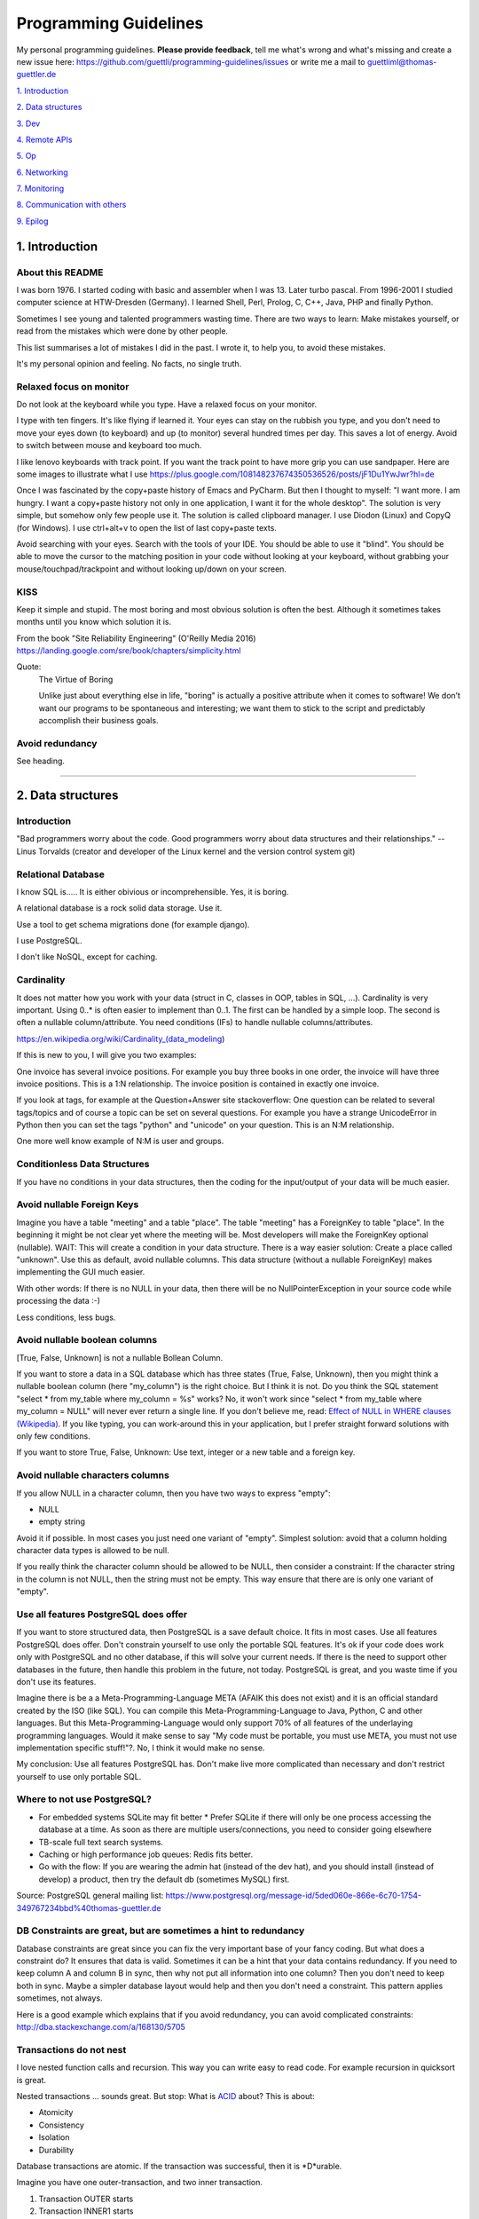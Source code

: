 Programming Guidelines
======================

My personal programming guidelines. **Please provide feedback**, tell me what's wrong and what's missing and create a new issue here: https://github.com/guettli/programming-guidelines/issues or write me a mail to guettliml@thomas-guettler.de

`1. Introduction <#1-introduction>`_

`2. Data structures <#2-data-structures>`_

`3. Dev <#3-dev>`_

`4. Remote APIs <#4-remote-apis>`_

`5. Op <#5-op>`_

`6. Networking <#6-networking>`_

`7. Monitoring <#7-monitoring>`_

`8. Communication with others <#8-communication-with-others>`_

`9. Epilog <#9-epilog>`_


1. Introduction
---------------

About this README
.................

I was born 1976. I started coding with basic and assembler when I was 13. Later turbo pascal. From 1996-2001 I studied computer science at HTW-Dresden (Germany). I learned Shell, Perl, Prolog, C, C++, Java, PHP and finally Python.


Sometimes I see young and talented programmers wasting time. There are two ways to learn: Make mistakes yourself, or read from the mistakes which were done by other people. 

This list summarises a lot of mistakes I did in the past. I wrote it, to help you, to avoid these mistakes.

It's my personal opinion and feeling. No facts, no single truth.

Relaxed focus on monitor
........................

Do not look at the keyboard while you type. Have a relaxed focus on your monitor.

I type with ten fingers. It's like flying if learned it. Your eyes can stay on the rubbish you type, and you don't need to move your eyes down (to keyboard) and up (to monitor) several hundred times per day. This saves a lot of energy. Avoid to switch between mouse and keyboard too much. 

I like lenovo keyboards with track point. If you want the track point to have more grip you can use sandpaper. Here are some images to illustrate what I use https://plus.google.com/108148237674350536526/posts/jF1Du1YwJwr?hl=de

Once I was fascinated by the copy+paste history of Emacs and PyCharm. But then I thought to myself: "I want more. 
I am hungry. I want a copy+paste history not only in one application, I want it for the whole desktop". The solution is
very simple, but somehow only few people use it. The solution is called clipboard manager. I use Diodon (Linux) and
CopyQ (for Windows). I use ctrl+alt+v to open the list of last copy+paste texts.

Avoid searching with your eyes. Search with the tools of your IDE. You should be able to use it "blind". You should be able to move the cursor to the matching position in your code without looking at your keyboard, without grabbing your mouse/touchpad/trackpoint and without looking up/down on your screen.



KISS
....

Keep it simple and stupid. The most boring and most obvious solution is often the best. Although it sometimes takes months until you know which solution it is.

From the book "Site Reliability Engineering" (O'Reilly Media 2016) https://landing.google.com/sre/book/chapters/simplicity.html

Quote:
 The Virtue of Boring 
 
 Unlike just about everything else in life, "boring" is actually a positive attribute when it comes to software! We don’t want our programs to be spontaneous and interesting; we want them to stick to the script and predictably accomplish their business goals.

Avoid redundancy
................

See heading.


####################################################################################################


2. Data structures
------------------

Introduction
............

"Bad programmers worry about the code. Good programmers worry about data structures and their relationships." -- Linus Torvalds (creator and developer of the Linux kernel and the version control system git)


Relational Database
...................

I know SQL is..... It is either obivious or incomprehensible. Yes, it is boring.

A relational database is a rock solid data storage. Use it.

Use a tool to get schema migrations done (for example django). 

I use PostgreSQL.

I don't like NoSQL, except for caching.


Cardinality
...........

It does not matter how you work with your data (struct in C, classes in OOP, tables in SQL, ...). Cardinality is very important. Using 0..* is often easier to implement than 0..1. The first can be handled by a simple loop. The second is often a nullable column/attribute. You need conditions (IFs) to handle nullable columns/attributes.

https://en.wikipedia.org/wiki/Cardinality_(data_modeling)

If this is new to you, I will give you two examples:

One invoice has several invoice positions. For example you buy three books in one order,
the invoice will have three invoice positions. This is a 1:N relationship. The invoice position is
contained in exactly one invoice.

If you look at tags, for example at the Question+Answer site stackoverflow: One question can be related to several
tags/topics and of course a topic can be set on several questions. For example you have a strange UnicodeError in Python
then you can set the tags "python" and "unicode" on your question. This is an N:M relationship.

One more well know example of N:M is user and groups.


Conditionless Data Structures
.............................

If you have no conditions in your data structures, then the coding for the input/output of your data will be much easier.

Avoid nullable Foreign Keys
...........................

Imagine you have a table "meeting" and a table "place". The table "meeting" has a ForeignKey to table "place". In the beginning it might be not clear yet where the meeting will be. Most developers will make the ForeignKey optional (nullable). WAIT: This will create a condition in your data structure. There is a way easier solution: Create a place called "unknown". Use this as default, avoid nullable columns. This data structure (without a nullable ForeignKey) makes implementing the GUI much easier.

With other words: If there is no NULL in your data, then there will be no NullPointerException in your source code while processing the data :-)

Less conditions, less bugs.

Avoid nullable boolean columns
..............................

[True, False, Unknown] is not a nullable Bollean Column.

If you want to store a data in a SQL database which has three states (True, False, Unknown), then you might think a nullable boolean column (here "my_column") is the right choice. But I think it is not. Do you think the SQL statement "select * from my_table where my_column = %s" works? No, it won't work since "select * from my_table where my_column = NULL" will never ever return a single line. If you don't believe me, read: `Effect of NULL in WHERE clauses (Wikipedia) <https://en.wikipedia.org/wiki/Null_(SQL)#Effect_of_Unknown_in_WHERE_clauses>`_. If you like typing, you can work-around this in your application, but I prefer straight forward solutions with only few conditions.

If you want to store True, False, Unknown: Use text, integer or a new table and a foreign key.

Avoid nullable characters columns
.................................

If you allow NULL in a character column, then you have two ways to express "empty":

* NULL
* empty string

Avoid it if possible. In most cases you just need one variant of "empty". Simplest solution: avoid that a column holding character data types is allowed to be null.

If you really think the character column should be allowed to be NULL, then consider a constraint: If the character string in the column is not NULL, then the string must not be empty. This way ensure that there are is only one variant of "empty".



Use all features PostgreSQL does offer
......................................

If you want to store structured data, then PostgreSQL is a save default choice. It fits in most cases. Use all features PostgreSQL does offer. Don't constrain yourself to use only the portable SQL features. It's ok if your code does work only with PostgreSQL and no other database, if this will solve your current needs. If there is the need to support other databases in the future, then handle this problem in the future, not today. PostgreSQL is great, and you waste time if you don't use its features.

Imagine there is be a a Meta-Programming-Language META (AFAIK this does not exist) and it is an official standard created by the ISO (like SQL). You can compile this Meta-Programming-Language to Java, Python, C and other languages. But this Meta-Programming-Language would only support 70% of all features of the underlaying programming languages. Would it make sense to say "My code must be portable, you must use META, you must not use implementation specific stuff!"?. No, I think it would make no sense.

My conclusion: Use all features PostgreSQL has. Don't make live more complicated than necessary and don't restrict yourself to use only portable SQL.

Where to not use PostgreSQL?
............................

* For embedded systems SQLite may fit better
  * Prefer SQLite if there will only be one process accessing the database at a time.  As soon as there are multiple users/connections, you need to consider going elsewhere
* TB-scale full text search systems.
* Caching or high performance job queues: Redis fits better.
* Go with the flow: If you are wearing the admin hat (instead of the dev hat), and you should install (instead of develop) a product, then try the default db (sometimes MySQL) first. 
 

Source: PostgreSQL general mailing list: https://www.postgresql.org/message-id/5ded060e-866e-6c70-1754-349767234bbd%40thomas-guettler.de


DB Constraints are great, but are sometimes a hint to redundancy
................................................................

Database constraints are great since you can fix the very important base of your fancy coding. But what does a constraint do? It ensures that data is valid. Sometimes it can be a hint that your data contains redundancy. If you need to keep column A and column B in sync, then why not put all information into one column? Then you don't need to keep both in sync. Maybe a simpler database layout would help and then you don't need a constraint. This pattern applies sometimes, not always. 

Here is a good example which explains that if you avoid redundancy, you can avoid complicated constraints: http://dba.stackexchange.com/a/168130/5705

Transactions do not nest
........................

I love nested function calls and recursion. This way you can write easy to read code. For example recursion in quicksort is great.

Nested transactions ... sounds great. But stop: What is `ACID <https://en.wikipedia.org/wiki/ACID>`_ about? This is about:

* Atomicity
* Consistency
* Isolation
* Durability

Database transactions are atomic. If the transaction was successful, then it is \*D\*urable.

Imagine you have one outer-transaction, and two inner transaction.

#. Transaction OUTER starts
#. Transaction INNER1 starts
#. Transaction INNER1 commits
#. Transaction INNER2 starts
#. Transaction INNER2 raises an exception.

Is the result of INNER1 durable or not?

My conclusion: Transactions do not nest

Related: http://stackoverflow.com/questions/39719567/not-nesting-version-of-atomic-in-django

The "partial transaction" concept in PostgreSQL is called savepoints.  https://www.postgresql.org/docs/devel/sql-savepoint.html  They capture linear portions of a transaction's work.  Your use of them may be able to express a hierarchical expression of updates that may be preserved or rolled back, but the concept in PostgreSQL is not itself hierarchical.

Roles vs Users+Groups
.....................

What is the difference between roles and groups?

There are several verbose and philosophical explanations. I like the way PostgreSQL handles it.

There is no more a distinction between a user and a group. A role can contain a role and a user is a role.

This makes some things easier and I whish I had choosen the role model and not the user+group model which
gets used by Django's auth app.

Imagine you have an issue tracking system. If you have the user+group model and you want to give the responsibility
of this issue to someone. You need two foreign keys if you use the user+group model: You can give the responsibility
to a particular user or you can give the responsibility to a group. Two FKs.

If you use the role model, then one FK is enough. Easier data structure, easier interface, less code, less bugs ...


####################################################################################################


3. Dev
------

Zen of Python
.............

`Zen of Python <https://www.python.org/dev/peps/pep-0020/>`_

* Beautiful is better than ugly.
* Explicit is better than implicit.
* Simple is better than complex.
* Complex is better than complicated.
* Flat is better than nested.
* Sparse is better than dense.
* Readability counts.
* Special cases aren't special enough to break the rules.
* Although practicality beats purity.
* Errors should never pass silently.
* Unless explicitly silenced.
* In the face of ambiguity, refuse the temptation to guess.
* There should be one-- and preferably only one --obvious way to do it.
* Although that way may not be obvious at first unless you're Dutch.
* Now is better than never.
* Although never is often better than *right* now.
* If the implementation is hard to explain, it's a bad idea.
* If the implementation is easy to explain, it may be a good idea.
* Namespaces are one honking great idea -- let's do more of those!


CRD
...

In most cases software does create, read, update, delete data. See `CRUD <https://en.wikipedia.org/wiki/Create,_read,_update_and_delete>`_

The "update" part is the most difficult one.

Sometimes CRD helps: Do not implement the update operation. Use delete+create. But be sure to use transactions to avoid data loss: "BEGIN; DELETE ...; INSERT ...; COMMIT;"

Translating to SQL terms:

+-----------+-----------------------------------+
|CRUD Term  | SQL                               |
+===========+===================================+
| create    | insert into my_table values (...) |
+-----------+-----------------------------------+
| read      | select ... from my_table          |
+-----------+-----------------------------------+
| update    | update my_table set col1=...      | 
+-----------+-----------------------------------+
| delete    | delete from my_table where ...    |
+-----------+-----------------------------------+

Take a look at virtualization and containers (`Operating-system-level virtualization <https://en.wikipedia.org/wiki/Operating-system-level_virtualization>`_). There CRD gets used, not CRUD. Containers get created, then they execute, then they get deleted. You might use configuration management to set up a container. But this gets done exactly once. There is one update from vanilla container to your custom container. But this is like "create". No updates will follow once the container was created. This makes it easier and more predictable.



No Shell Scripting
..................

The shell is nice for interactive usage. But shell scripts are unreliable: Most scripts fail if filenames contain whitespaces. Shell-Gurus know how to work around this. But quoting can get really complicated. I use the shell for interactive stuff daily. But I stopped writing shell scripts.

Reasons:

* If a error happens in a shell script, the interpreter steps silently to the next line. Yes I know you can use "set -e". But  you don't get a stacktrace. Without stacktrace you waste a lot of time to analyze why this error happened.
* AFAIK you can't do object oriented programming in a shell. I like inheritance.
* AFAIK you can't raise exceptions in shell scripts.
* Shell-Scripts tend to call a lot of subprocesses. Every call to grep,head,tail,cut  creates a new process. This tends to get slow.
* I do this "find ... | xargs" daily, but only while using the shell interactively. But what happends if a filename contains a newline character? Yes, I know "find ... -print0 | xargs -r0", but now "find .. | grep | xargs" does not work any more .... It is dirty and will never get clean.
* Look at all the pitfalls: ` Bash Pitfalls <https://mywiki.wooledge.org/BashPitfalls>`_ My conclusion: I prefer to walk on solid ground, I don't write shell scripts any more.

Even Crontab lines are dangerous. Look at this:

    @weekly . ~/.bashrc && find $TMPDIR -mindepth 1 -maxdepth 1 -mtime +1 -print0 | xargs -r0 rm -rf


Do you spot the big risk? If TMPDIR is not set, then the `find` command will not fail. It will delete files in all sub directories!

Portable Shell Scripts
......................

I think writing portable shell scripts and avoiding bashism (shell scripts which use features which are only available in the bash) is a useless goal. It is wasting time. It feels productive, but it is not.

I think there are two environments: You either have /bin/bash, then use it. Or you are in an embedded environment where only a simple busybox shell is available. But in most cases /bin/bash is available - use it.

If I look at this page, which explains how to port shell scripts to /bin/dash I would like to laugh, but I can't because I think it is sad that young and talented people waste their precious time which this nonsense.

If you are not able to create a dependency to bash, then solve this issue. Use rpm/dpkg or configuration management to handle "my script foo.sh needs bash".

https://wiki.ubuntu.com/DashAsBinSh

I know that there are some edge cases where the bash is not available, but in most cases the time to get things done is far more important. Execution performance is not that important. First: get it done including automated tests.

Server without a shell is possible
..................................

In the past, it was unbelievable: A unix/linux server which does not execute a shell while doing its daily work.
The dream is true today.
These steps do not need a shell: operating system boots. Systemd starts. Systemd spawn daemons. For example a web
server. The web server spawns worker processes. A http request comes in and the worker process handles one web request
after the other. In the past the boot process and the start/stop scripts were shell scripts. I am very happy that
systemd exists.

 



Avoid calling command line tools
................................

I try to avoid calling a command line tool, if a library is available.

Example: You want to know how long a process is running (with Python). Yes, you could call `ps -p YOUR_PID -o lstart=` with the subprocess library. This works.

But why not use a library like `psutil <https://pypi.python.org/pypi/psutil>`_?

Why do you want to avoid a third party library?

Is there a feeling like "too much work, too complicated"? Installing a library is easy, do it.

Check the license of the library. If it is BSD, MIT or Apache like, then use the library.

Avoid GPL
.........

The GPL license is much too long. I tried to read it twice, but I felt asleep. 
I don't like things which I don't understand.

Next argument: The GPL license is viral.

Avoid the GPL.

Loop in DB, not in your code
............................

Do the filtering in the database. In most cases it is faster then the
loops in your programming language. And if the DB is not fast enough,
then I guess there is just the matching index missing up to now.



Do permission checking via SQL
..............................

Imagine you have three models (users, groups and permissions) as tables in a relational database system.

Most systems do the permission checking via source code. Example: if user.is_admin then return True

Sooner or later you need the reverse: Show all users which have a given permission.

Now you write SQL (or use your ORM) to create a queryset which returns all users which satisfy the needed conditions.

Now you have two implementations. The first "if user.is_admin then return True" and one which uses set operations (SQL).

That's redundant.

I was told to avoid redundancy.

SQL is an API
.............

If you have an database driven application and a third party tool wants to send data to the application, then sometimes the easiest solution is to give the third party access to the database. 

Nitpickers will disagree: If the database schema changes, then the communication between both systems will break. Of course that's true. But in most cases this will be the same if you use a "real" API. If there is a change to the data structure, then the API needs to be changed, too.

I don't say that SQL is always the best solution. Of course http based APIs are better in general. But in some use cases doing more is not needed.

C is slow
.........

... looking at the time you need to get things implemented. Yes, the execution is fast, but the time to get the problem done takes "ages". I avoid C programming, if possible. If Python gets to slow, I can optimize the hotspots. But do this later. Don't start with the second step. First get it done and write tests. Then clean up the code (simplify it). Then optimize.


Version Control
...............

I like git.

Avoid long living branches
..........................

Avoid long living branches in your git repos. The
more time that passes, the less likely is that your work will ever get merged. For me two weeks are ok, but five weeks are too long.

Not one branch per customer
...........................

Some people use git branches to store the individual settings for customers or installations. Don't do this.
Create one git repo for every customer or installation.


Time is too short to run all tests before commit+push
.....................................................

If the guideline of your team is: "Run all tests before commit+push", then there
is something wrong. Time is too short to watch tests running! Run only the tests of the code you touched (py.test -k my_keyword).

It's the job of automated CI (Continuous Integration) to run all tests. That's not your job.


CI
..

Use continuous integration. Only tested code is allowed to get deployed. This needs to be automated. Humans make more errors than automated processes.

I documented how to set up github commit, travis CI, bumpversion, Upload to pypi: https://github.com/guettli/github-travis-bumpversion-pypi

All I need to do is to commit. All other steps are automated :-)

CI must not connect to the internet
...................................

If you do automated testing you usualy have these steps: build then test.

My guideline (for commercial, closed source software) is to avoid internet access during both steps. During "build" dependencies get downloaded. Don't download them from the internet. Host your own repos for source code (git),
system packages (rpm/dpkg) and your language (pip for python).




Jenkins
.......

If you use Jenkins or an other GUI for continuous integration be sure to sure to keep it simple. Yes, modern tools like Jenkins can do a lot. With every new version they get even more turing complete (this was a joke, I hope you understood it). Please do speration of concerns. Jenkins is the GUI to start a job. Then the jobs runs, and then you can see the result of the job via Jenkins. If you do complex condition handling "if ... then ... else ..." inside Jenkins, then I think you are on the wrong track.

Jenkins calls a command line. To make it easy for debugging and development this job should be callable via the command line, too. With other word: Jenkins gets used to collect the arguments. Then a command line script gets called. Then Jenkins displays the result for you. I think it is wise to avoid a complex Jenkins setup. If you want to switch to a different tool (gitlab or travis), then this is easy if your logic is in scripts and not in jenkins configuration.

Avoid Threads and Async
.......................

Threads and Async are fascinating. BUT: It's hard to debug. You will need much longer than you initially estimated. Avoid it, if you want to get things done. It's different in your spare time: Do what you want and what is fascinating for you.

There is one tool and one concept that is rock solid, well known, easy to debug and available everywhere and it is great for parallel execution. The tool is called "operating system" and the concept is called "process". Why re-invent it? You think starting a new process is "expensive" ("it is too slow")? Just, do not start a new process for every small method you want to call in parallel. Use a `Task Queue <https://www.fullstackpython.com/task-queues.html>`_.
Let this tool handle the complicated async stuff and keep your own code simple like running in one process with one thread. It is all about IPO: Input-Processing-Output.

Don't waste time doing it "generic and reusable" if you don't need to
.....................................................................

If you are doing some kind of software project for the first time, then focus on getting it done. Don't waste time to do it perfect, reusable, fast or portable. You don't know the needs of the future today. One main goal: Try to make your code easy to understand without comments and make the customer happy. First get the basics working, then tests and CI, then listen to the new needs, wishes and dreams of your customers.

If you are developing web or server applications, don't waste time for making your code working on Linux and MS-Windows. Focus on Linux.


Use a modern IDE
................

Time for vi and emacs has passed. Use a modern IDE on modern hardware (SSD disk). For example PyCharm. I switched from Emacs to PyCharm in 2016. I used Emacs from 1997 until 2015 (18 years).


Easy to read code: Use guard clauses
....................................

Guard clauses help to avoid indentation. It makes code easier to read and understand. See http://programmers.stackexchange.com/a/101043/129077

Example::

    def my_method(my_model_instance):
        if my_model_instance.is_active:
            if my_model_instance.number > MyModel.MAX_NUMBER:
                if my_model_instance.foo:
                    ....
                    ....
                    ....
                    ....
                    ....
                    

    def my_method(my_model_instance):
        if not my_model_instance.is_active:
            return
        if not my_model_instance.number > MyModel.MAX_NUMBER:
            return
        if not my_model_instance.foo:
            return
        ....
        ....
        ....
        ....
        ....

Look at the actual code which does something. I used five lines with `....` points for it. I think more indendation, makes the code more complex. The "return" simplifies the code. For me the second version is much easier to read.
         

Source code generation is a stupid idea
.......................................

I guess every young programmer wants to write a tool which automatically creates source code.
Stop! Please think about it again. What do you gain?
Don't confuse data and code.
Imagine you have a source code generator which takes DATA as input and creates SOURCE as output.
What is the difference between the input (DATA) and the output (SOURCE)? What do you gain?
Even if you have some kind of artificial intelligence, you can't create new information if
your only input is DATA. It is just a different syntax.
Why not write a program which reads DATA and does the thing you want to do?

For the current context I see only two different things: **source code** for humans and
**generated code** for the machine.

If the TypeScript compiler creates JavaScript. Then the output is generated code
since the created JavaScript source is intended for the interpreter only. Not for the human.

With other words: source code gets created by humans
with the help of an editor or IDE.



Regex are great - But it's like eating rubish
.............................................

Yes, I like regular expression. But slow down: What do I do, if I use a regex? I think it is "parsing". I remember to have read this some time ago: "Time is too short to rewrite parsers". Don't parse data! We live in the 21 century. Consume high level data structures like json, yaml or protcol buffers. If possible, refuse to accept CSV or custom text format as input data.

From time to time you need to do text processing. Unfortunately there are several regex flavors. My guide-line: Use PCRE. They are available in Python, Postfix and many other tools. Don't waste time with other regex flavors, if PCRE are available.

Current Linux distributions ship with a grep versions which has the `-P` option to enable PCRE. AFAIK this is the only way to grep for special characters like the binary null: `How to grep for special character <https://superuser.com/a/612336/95878>`_ 

CSV - Comma-separated values
............................

CSV is not a data format. It is an illness.

If your customer sends you tabular data in Excel, read the excel directly. Do not convert it to CSV just because you think this is easier.

Use a library like: https://pypi.python.org/pypi/xlrd


Give booleans a "positive" name
...............................

I once gave a DB column the name "failed". It was a boolean indicating if the transmission of data to the next system was successful. The output as table in the GUI looked confusing for humans. The column heading was "failed". What should be visible in the cell for failed rows? Boolean usually get translated to "Yes/No" or "True/False". But if the human brain reads "Yes" or "True" it initially things "all right". But in this case "Yes" meant "Yes, it failed". The next time I will call the column "was_successful", then "Yes" means "Yes, it was successful". Some GUI toolkits render "True" as a green (meaning "everything is ok") hook and "False" as a red cross (meaning "it failed"). 

Love your docs
..............

I have seen it several times on github: If I provide a hint that the docs could be improved, a lot of maintainers don't care much. Just look at the README files on github. They starts with "Installing", then "Configuring" ... What is missing? An Introduction! Just some sentences what this great project is all about. Programmers love details. Dear programmers, learn to relax and look at the thing you create like a new comer. If you have this mind set "I do the important (programming) stuff. Someone else can care for the docs", then your open source project won't be successful.

If you write docs, then do it for new comers. Start with the introduction, define the important terms, then provide the simple use cases. Put details and special cases at the end.

If you write broken software, you will get feedback soon.

Tests fail or even worse customers will complain.

But if you write broken docs, no one will complain.

Even if someone reads your mistake, it is unlikely
that you get feedback. Unfortunately only few people take this serious and tell 
you that there is a mistake in your docs.


How to solve this?


Let someone else read your docs.

The quality of feedback you get depends on the type
of person you ask to read your docs.

If it is a programmer, it is likely that he does not read
your docs carefully. Most software developers do not
care for orthography and it is hard for them to read
the docs like a new comer. They already know
what's writen there, and they will say "it is ok".

My solution: resubmission: Read the text again 30 days later.

Canonical docs
..............

Look at the question concerning ssh options at the Q+A site serverfault. There is a lot of guessing. Something is wrong. Nobody knows where the canonical docs are. Easy linking to specific configuration is not possible. What happens? Redudant docs. Many blog posts try to explain stuff.... Don't write blog posts, improve the upstreams docs. Talk with the developers. Open an issue in the issue tracker if you think there is something missing in the docs. 

Open an issue if the docs start with the hairy details and don't start with an introduction/overview. Developers don't realize this, since they need to deal with the hairy details daily. Don't be shy: Help them to see the world through the eyes of a new comer.

I am unsure if I should love or hate "wiki.archlinux.org". On the one hand I found there valuable information about systemd and other linux related secrets. On the other hand it is redundant and since a lot of users take their knowledge from this resource, the canonical upstream docs get less love. First determine where the canonical upstream docs are. Then communicate with the maintainers. Avoid redundant docs.

Do not send long instructions to customers via mail
...................................................

If you send long instructions to customers via mail, then these docs in the mail are hidden magic. 
Only the customer who receives this mail knows the hidden magic.


Publish your docs in your app.
Send your customer a link to the online docs.

Despite all myth: There are users who read the docs.

And that's great, if the user has more knowledge.
Because this means you have less work. Less mails, less interrupts, 
less phone calls :-)


Care for newcomers
..................

In the year 1997 I was very thankful that there was a hint "If unsure choose ..." when I needed to compile a linux kernel. In these days you need to answer dozens question before you could compile the invention of Linus Torvalds.

I had no clue what most questions where about. But this small advice "If unsure choose ..." helped me get it done.

If you are managing a project: Care for new comers. Provide them with guide lines. But don't reinvent docs. Provide links to the relevant upstream docs, if you just use a piece of software.

Keep custom IDE configuration small
...................................

Imangine you lost your PC and you lost your development environment:

* IDE configuration
* Test data
* Test database

All that's left is your source code from version control, CI servers and deployment workflow.

How much would you lose? How much time would you waste to set up your personal development environment again?

Keep this time small. This is related to "care for new comers". If you need several hours to setup your development environment, then new team members would need even much more time.

Setting up a new development environment should be easy
.......................................................

This happened to me several times: I wanted to improve some software. Up to now I only used the software,
now I want to write a patch. If setting up a new development environment is too complicated or not documented,
then I will resign and won't provide a patch. These steps need to be simple for people starting from scratch:

* check out source from version control
* check that all tests are working (before modifying something)
* write patch and write test for patch
* check that all tests are working (after modifying something)




Passing around methods make things hard to debug
................................................

Even in C you can pass around method-pointers. It's very common in JavaScript and sometimes it gets done in Python, too. It is hard to debug. IDE's can't resolve the code: "Find usages" don't work.  I try to avoid it. I prefer OOP (Inheritance) and avoid passing around methods or treating them like variables.

I don't like `Closures (wikipedia) <https://en.wikipedia.org/wiki/Closure_(computer_programming)>`_

I like it simple: Input-Processing-Output.

Software Design Patterns are overrated
......................................

If you need several pages in a book to explain a software design pattern, then it is too complicated.
I think Software Design Patterns are overrated.

Why are so many books about software design patterns and nearly no books about database design patterns?

Time is too short for "git rebase" vs "git merge" discussions
.............................................................

What's the net result of "git rebase" vs "git merge" discussion? The result is source code. Who cares how source code got into the current state? Me, but only sometimes. Archeology is interesting .... but more interesting is the future, since you can influence it.

I hardly ever look at the graph of a git repository. But I love the "History for selection" feature of my favorite IDE. This way I can see the history of a part of the whole source code file.


Test Driven Development
.......................

red, green, refactor. More verbose: make the test fail, make the test pass, refactor (simplify) code.


From bug to fix
...............

Imagine there is a bug in your method do_foo(). You see the mistake easily and you fix it. Done?

I think you are not done yet. I try to follow this guideline:

Before fixing the bug, search test_do_foo(). There is no test for this method up to now? Then write it.

Now you have test_do_foo(). 

You have two choices now: extend test_do_foo() or write test_do_foo__your_special_case(). I use the double underscore here.

Make the test fail (red)

Fix the code. Test is green now.

Slow down. Take a sip of tea. Look at your changes ("git diff" in your preferend IDE). Is there a way to simplify your patch? If yes, simplify it. 

Run the "surrounding tests". If do_foo() is inside the module "bar". Then run all tests for module "bar" (I use py.test -k bar). But if this would take more then three minutes, then leave the testing to the CI which happens after you commit+push (you have a CI, haven't you?)

Then commit+push. Let CI run all tests in background (don't waste time watching your unittests running and passing)



For every method there is a corresponding test-method
.....................................................

You implemented the great method foo() and you implement a corresponding method called test_foo().
It does not matter if you write foo() first, and then test_foo() or the other way round.
But it makes sense to store both methods with one commit to one git repo.

Several months later you discover a bug in your code. Or worse: your customer discovers it.

If you fix foo() you need to extend test_foo() or write a new method test_foo_with_special_input(). Again both changes (production code and testing code) walk into the git repo like a pair of young lovers holding hands :-)

Testing: Checking if a method was called or not makes no sense
..............................................................

If you are testing something, then remeber it is all about: Input-Processing-Output.

If your input is x you might want the output to be y.

For me it does not make any sense to use the method  
`assert_called() <https://docs.python.org/3/library/unittest.mock.html#unittest.mock.Mock.assert_called>`_
or the other assert_called_xxx() methods.

You treat your code like a black box. You provide input, and you check the output. If something was refactored and the
method was completely re-written from scratch, then your test still will work: Same input, same output. 

If a helper-method was called during the processing (which some people check with assert_called_xxx()).... who cares? I don't, as long as the desired output gets created.

Creating test data is much more important than you initial think
................................................................

Creating test data is very important. It can help you for several things:

1: It can help you to create a re-usable application: Imagine you have one customer in the beginning. You do everything the way the customer wants it to be. But the real benefit of software is its re-usabilty. Your code wants to get executed in different environments, for more than one customer.

2: It can help you to create presentation/demo systems

3: It can help you in automated tests.

Your tests should not run on real data from customers.

If you create test data this should be automated. This way you are able to fill a new database with useful data.
You should be able to create a demo system with one command (or one click).

Write the creation of test data once and use it for both: presentions and automated tests.

Do not use random data for testing. It just makes no sense: tests should be reproducable.

If your application is multi-tenant (support multible clients), then you need a demo tenant. All automated tests should use this tenant.

I don't see why a special library for creating test data is needed. If you use an ORM in your production code, then use the ORM to create your test data.

In Python/Django I use cached-properties and MyModel.objects.update_or_create(...) to create the test data.


This is untestable code
.......................

If you are new to software testing, then you might think ... "some parts of my code are *untestable*".

I don't think so. I guess your software uses the IPO pattern: https://en.wikipedia.org/wiki/IPO_model Input, Processing, Output. The question is: How to feed the input for testing to my code? Mocking, virtualization and automation are your friends.

The "untestable" code needs to be cared of. Code is always testable, there is no untestable code. Maybe your knowledge of testing is limited up to now. Finding untestable code and making it testable is the beginning of an interesting adventure.

Is config code or data?
.......................

This is a difficult question. At least at the beginning. For me most configuration is data, not code. That's why the config is in a **database**, not in a text or source code file in a version control system.

This has one major draw-back. All developers love their version control system. Most love git. At is such a secure place. Nothing can get lost or accidently modified. And if a change was wrong, you can always revert to an old version. It is like heaven. Isn't it?

No it is not. The customer can't change it. The customer needs to call you and you need to do stupid repeatable useless work. 

For me configuration should be in the database. This way you can provide a GUI for the customer to change the config.

The configuration and recipies for the configuration management is stored in git. But this is a different topic. If I speak about configuration management, then I speak mostly about configuring linux servers and networks. In my case this is nothing which my customer touches.


ForeignKey from code to DB
..........................

This code uses the ORM of django

.. code-block:: python

    if ....:
        issue.responsible_group=Group.objects.get(name='Leaders')

Above code is dirty because 'Leaders' is like a ForeignKey from code to a database row.

How to avoid this?

Create global config table in your database. This table has exactly one row. That's the global config. There you can create column called "Leaders" and there you store the ForeignKey to the matching group.

Testcode is conditionless
.........................

Testcode should not contain conditions (the keyword `if`). If you have loops (`for`, `while`) in your tests, then this looks strange, too.

Tests should be straight forward:

 #. Build environment: Data structures, ...
 #. Run the code which operates on the data structures
 #. Ensure that the output is like you want it to.

.. code-block:: python

    class MyTest(unittest.TestCase):
        def test_foo(self):
            foo=Foo()
            self.assertEqual(42, foo.find_answer())
        

Don't search the needle in a haystack. Inject dynamite and let it explode
.........................................................................

Imagine you have a huge code base which was written by a nerd which is gone since several months. 
Somewhere in the code a database a row gets updated. This update should not happen, 
and you can't find the relevant source code line during the first minutes. You can reproduce 
this failure in a test environment. What can you do? You can start a debugger and jump through 
the lines which get executed. Yes, this works. But this can take long, it is like 
"Searching the needle in a haystack". Here is a different way: Add a constraint or trigger
to your database which fires on the unwanted modification. Execute the code and BANG - 
you get the relevant code line with a nice stacktrace. This way you get the solution 
provided on a silver plattern with minimal effort :-)


With other words: Don't waste time with searching.

Sometimes you can't use a database constraint to find the relevant stacktrace, but often there are other ways.....

If you can't use a database constraint, maybe this helps: Raise Exception on unwanted syscall http://stackoverflow.com/a/42669844/633961

If you want to find the line where unwanted output in stdout gets emitted: http://stackoverflow.com/a/43210881/633961

If you have a library which logs a warning, but the warning does not help, since it is missing important information. And you have no clue where this warning comes from. You can use this solution: http://stackoverflow.com/a/43232091/633961

Avoid magic or uncommon things
..............................

* hard links in linux file systems.
* file system ACLs (Access control lists). Try to use as little as possible chmod/chown.
* git submodules (Please use configuration management, deployment tools, ...)
* gtk/qt/tk/tkinter: Avoid to write a native GUI. Use Django and its great admin web interface. If you are forced to use a native gui, then I would use QT (for example via PySide)

Learn one programming language, not ten.
........................................


Most young developers think you need to learn many programming languages to be a good developer.

Yes, sometimes it helps to know the programming language C.

My opinion: Learn Python, SQL and some JavaScript.

Then learn other topics: PostgreSQL, Configuration management, continuous integration, organizing, team work, learn to play a music instrument, long distance running, family

Learn "git bisect"
..................

"git bisect" is a great tool in conjunction with unittests. It is easy to find the commit, which introduced an error. Unfortunately it is not a one-liner up to now. You can use it like this:

.. code-block:: shell

    user@host> git bisect start HEAD HEAD~10 


    user@host> git bisect run py.test -k test_something
     ...
    c8bed9b56861ea626833637e11a216555d7e7414 is the first bad commit
    Author: ...



Conditional Breakpoints
.......................

Imagine, you are able to reproduce a bug in a test. But you could not fix it up to now. If you want to create a conditional breakpoint to find the root of the problem, then you could be on the wrong track. Rewrite the code first, to make it more fine-grained debuggable and testable.

Write a test where a normal (non-conditional) breakpoint is enough.

It is very likely that this means you need to move the body of a loop into a new method.


.. code-block::

    # Old
    def my_method(...):
        for foo in get_foos():
            do_x(foo)
            do_y(foo)
            ...

.. code-block::

    # new
    def my_method(...):
        for foo in get_foos():
            my_method__foo(foo)

    def my_method__foo(foo):
        do_x(foo)
        do_y(foo)
        ...

Now you can call `my_method_foo()` in a test, and you don't need a conditional breakpoint any more.


Make a clear distinction between Authentication and Permission Checks
.....................................................................

It is important to understand the difference.

**Authentication** happens first: Is the user really Bob, or is there just someone who pretends to be Bob?

**Permission Checks** Is Bob allowed to do action "foo"? Here we already trust that the user is Bob and not someone else. I use the term "Permission Checks" on purpuse since the synonym "Authorization" sounds too similar to "Authentication". 


Related question: https://softwareengineering.stackexchange.com/questions/362350/synonym-for-authorization/363690#363690


Idempotence is great
....................

Idempotence is great, since it ensures, that it does not do harm if the method is called twice.

Errors (for example power outage) can happen in every millisecond. That's why you need to decide what you want:

* if the power outage happened, some jobs do not get executed. Cronjobs work this way. 
* if the power outage happened, some jobs do get executed twice to ensure they get done.


Further reading: http://docs.celeryproject.org/en/latest/userguide/tasks.html (I don't use celery, but I like this part of the docs)

https://en.wikipedia.org/wiki/Idempotence


File Locking is deprecated
..........................

In the past `File_Locking <https://en.wikipedia.org/wiki/File_locking>`_ was a very interesting and adventurous topic. Sometimes it worked, sometimes not, and you got interesting edge cases to solve again and again. It was fun. Only hard core experts know the difference between `fcntl`, `flock` and `lockf`.

.... But on the other hand: It's too complicated, too many edge cases, too much wasting time.

There will be chaos if there is no central dispatcher. 

I like tools like http://python-rq.org/ It is simple and robust.

BTW, the topic is called `Synchronization <https://en.wikipedia.org/wiki/Synchronization_(computer_science)>`_.

Further reading about "task queues": https://www.fullstackpython.com/task-queues.html

No nested directory trees
.........................

If you store files, then avoid nested directory trees. It is complicated and if you want to use a storage server like `S3 <https://en.wikipedia.org/wiki/Amazon_S3>`_ later, you are in trouble.

Most storage servers support containers and `blobs <https://en.wikipedia.org/wiki/Binary_large_object>`_ inside a container. Containers in containers are not supported, and that's good, since it makes the environment simpler.

Code doesn't call mkdir
.......................

Code runs in an environment. This environment was created with configuration management.
This means: source code usualy does not call mkdir. With other words: Creating directories
is the part of the configuration management. Setting up the environment and executing code in this environment are two distinct parts. If your software runs, the environment does already exist.
Code creating directories if they do not exist yet, should be cut into two parts. One part is creating the environment (gets executed only once) and the second part is the daily executing (which is 100% sure that the environment is like it is. With other words: the code can trust the environmen that the directory exists). These two distinct parts should be seperated.

How to create directories if I should not do it with my software? With automated configuration management (Ansible, Chef, ...) or during installation (RPM/DPKG).

Exception: You create a temporary directory which is only needed for some seconds. But since switching from subprocess/shell calling to using libraries (see "Avoid calling command line tools") temporary files get used much less.

Debugging Performance
.....................

I use two ways to debug slow performance:

 * Logging and profiling, if you have a particular reproducable use case
 * Django Debug Toolbar to see which SQL statements took long in a http request.
 * Statistics collected on production environments. For Python:  https://github.com/uber/pyflame or https://github.com/benfred/py-spy

You provide the GUI for configuring the system. Then the customer (not you) uses this GUI
.........................................................................................

I developed a workflow system for a customer. The customer gave me an excel sheet with steps, transitions and groups.

The coding was the difficult part.

Then I configured the system according to the excel sheet.

The code was bug free, but I made a mistake when I entered the values (from excel to the new web based workflow GUI).

The customer was upset, because the configuration contained mistakes.

I learned. Now I ask if it would be ok if I provide the GUI and the customer enters the configuration.
In most cases the customer likes to do this.

There is a big difference. The customer feels productive if he does something like this.
I hate it. I care for the database design and the code, but entering data with copy+paste
from the Excel sheet ... No I don't like this. Results will be better if you like what you do :-)

For detail lovers: No, it was not feasible to write a script which imported the excel sheet to the database. The excel sheet was not well structured.

*give a man a fish and you feed him for a day; teach a man to fish and you feed him for a lifetime*

Better error messages
.....................

If you have worked with Windows95, then you must have seen them: Empty error messages with just a red icon and a button labeled "OK". You had no clue what was wrong. On the one hand it was great fun, on the other hand it was very sad, since you wasted your precious time.

Do it better.

Imagine user "foo" wants to access data (lets call it "pam") which you only can see, if you are in the group "baywatch". Unfortunately user "foo" is not in the group. You could show him the simple message "permission denied". And no further information.

I don't like messages like this. They create extra work. The user will call the support and ask the question "Why am i not allowed to see the data?". The support needs to check the details.... and soon a half hour of two people is gone. 

Provide better error messages: In this particular case be explicit and let the code produce a message like: "to access the data you need to be in one of the following groups: baywatch, admin, ...".


Software security expert might disagree. I disagree their disagreement. Hiding the facts is just "Security through obscurity".



Avoid clever guessing
.....................

These days I needed to debug a well known Python library. It works fine, but you don't want to look under hood.

One method accepted a object with three different meanings types as first argument:

* case1: a string containing html markup
* case2: a string containing a file path. This file contained the html to work on.
* case3: a file descriptor with a read() method.
 
This looks convinient at the first sight. But in the long run it makes things complicated. This kind of guessing can always lead to false results. In my case I always used case1 (it contained a small html snippet). But, once the string was a accidently the name of an existing directory! This crashed, because the library thought this is was a file.... 

Conclusion: STOP GUESSING.

In Python you can use classmethods for alternative constructors.


.. code-block::

  # case 1
  obj = MyClass.from_string('.....')

  # case2
  obj = MyClass.from_file_name('/tmp/...')

  # case3
  with io.open('...') as fd:
      obj = MyClass.from_file_object(fd)

Don't stop with "permission denied"
...................................

In most non trivial projects there are several reasons why the permission was denied.

If you (the software developer) only return "permission denied", then the user/admin don't know the **reason**.

If you add a reason, then it is more likely that the user/admin can help themselves.

This means they don't call you, our a team mate, to solve this.

Less interrupts for your and happy customers, it's easy.

Or more general: Add enough information to error messages, to make it easier to understand the current situation.

For example you can add hyperlinks to docs/wiki/issue-tracker in you errors messages. 



OOP: Composition over inheritance
.................................

If unsure, then choose "has a" and not "is a".

https://en.wikipedia.org/wiki/Composition_over_inheritance

Cache for ever or don't cache at all
....................................

Avoid "maybe". If your http code returns a response you have two choices concering caching:

* the web client should cache this response for ever.
* the web client should not cache this response at all.

If you follow this guide you will get great performance since revalidation and ETag magic is not needed.

Avoid fiddling with ETag and If-Modified-Since http headers.

But you have to care for one thing: If you cache for ever, whenever you update your data, you need to give your resource a new URL. That's easy:

http://example.com/.../data-which-gets-cached-for-every?v=123456789

If the data of this URL gets changed, you need to update the v=123456789 to a new version.

Related: https://developer.yahoo.com/performance/rules.html


Avoid coding for one customer
.............................

Try to avoid to write software just for one customer. If you write code for one customer, you miss the great
benefit of software: You can write it once and make several customers happy. Of course every business starts small.
But try to create a re-usable product soon.


Misc
....

* `Release early, release often <https://en.wikipedia.org/wiki/Release_early,_release_often>`_
* `Rough consensus and running code. <https://en.wikipedia.org/wiki/Rough_consensus>`_

####################################################################################################

4. Remote APIs
--------------

Use http, avoid ftp/sftp/scp/rsync/smb/mail
...........................................

Use http for data transfer. Avoid the old ways (ftp/sftp/scp/rsync/smb/mail). 

If you want to transfer files via http from shell/cron you can use: `tbzuploader <https://github.com/guettli/tbzuploader>`_.

The next step is to avoid clever `inotify <https://en.wikipedia.org/wiki/Inotify>`_-daemons. You don't need this any more if you receive your data via http.

Why is http better? Because http can validate the data. If it is not valid, the data can be rejected. That's something you can't do with ftp/sftp/scp/rsync/smb/mail.

Avoid Polling
.............

Polling means checking for new data again and again. Avoid it, if possible. Try to find a way to "listen" for changes. In most databases you can execute a trigger if new data arrives.

Provide specific import directories, not one generic
....................................................

If you still receive files via ftp/scp since you have not switched to http-APIs yet, then be sure to provide specific input directories.

In the past I recevied files in a directory called "import". Several third party systems sent data to this directory. It looks easy in the first place. But sooner or later there will be chaos since you need to now where the data came from. Was it from third party system FOO or was the data from third party system BAR? You can't distinguish any more if you profide only one import directory.

Now we provide import-FOO, import-BAR, import-qwerty ...

Don't set up a SMTP daemon
..........................

If you can avoid it, then refuse to set up a SMTP daemon. If the application you write should import mails, then do it by using POP3 or IMAP. You will have much more trouble if you set up an SMTP daemon.


####################################################################################################

5. Op
-----

Operation. The last two characters of DevOp.

Configuration Management
........................

Use a configuration management tool like Ansible. 

Use CI here, too. Otherwise only few people dare to make changes.
And this means the speed of incremental evolution to a more efficent
way will decreases.

I do not use RPM/DPKG to configure a system.

Do you know why modern configuration management tools like Ansible use the term "`file.absent <https://docs.ansible.com/ansible/latest/modules/file_module.html>`_" and not "file.remove"?

`Google search for "Declarative vs Imperative" <https://www.google.com/search?q=Declarative+vs+Imperative>`_

Config Management: Change file vs put file
..........................................

Often there are two ways to do configuration management:


* change a part of a file: "replace", "append", "patch"
* put a whole file under configuration management.
 
You have far less trouble if you use "put a whole file". Example: Do not fiddle with the file `/etc/sudoers`. Put a whole file into `/etc/sudoers.d/`.

Config Management: No need for custom RPMs/DPKGs
................................................

In the past it was common to create a custom RPM or Debian package to install a file on a server.

For example a SSL cert.

If you have a configuration management tool, then this extra container (RPM/DPKG) does not make much sense.


Cron Jobs
.........

A server exists to serve. If the server does not receive requests, why should the server do something? This results into my rule of thumb: Avoid cron jobs.

Sometimes you need to have a cron job for house keeping stuff.

Keep cron jobs simple. 

In general there are two ways to configure the arguments of a cron job:

* the command line arguments which are part of the crontab line
* additional source of configuration: config files or config from a database

Avoid mixing these two ways of configuring a cron job. I prefer to configure the cron job via the later of both ways. This keeps the cron job simple. My guide line: Do not configure the cron job via optional command line arguments. Only use required arguments. 


SSH to production-server
........................

I still do interactive logins to production remote-server (mostly via ssh). But I want to reduce it. 


Sooner or later you will make a typo. See this article from GitLab for a exciting report what happened during a denial of service: https://about.gitlab.com/2017/02/01/gitlab-dot-com-database-incident/ We are humans, and humans make mistakes. Automation helps to reduce the risk of data loss.


If you are doing "ssh production-server ... vi /etc/..." or "... apt install": Configuration management is much better. For example ansible.

If you are doing "ssh production-server .... less /var/log/...": No log-management yet? Get your logs to a central place.

If you are doing "ssh production-server ... rm ...": Please ask yourself what you are doing here. How can you automate this, to make this unneccessary in the future. 

Keep your directories clean
...........................

There are two kind of files in the context of backup: Files which should be in the backup and temporary files which should not be in the backup. Keep you directories clean. In a directory there should be either only files which should be in the backup xor only files which should not be in the backup. This will make live easier for you. The configuration of your backup is easier and cleaning temporary files is easier and looking at the directory makes more joy since it is clean.


Avoid logging to files
......................

I still do this, but I want to reduce it. Logs are endless streams. Files are a buch of bytes with fixed length.
Both concepts don't fit together. Sooner or later your logs get rotated. Now you are in trouble if you want to run a log checker for every line in your logfile. I mean the mathematically version of "every line". This gets really complicated if you want to check every line. Rotating logfiles needs to be done sooner or later. But how to rotate the file, if a process still write to it? This is one problem, which was solved several hundred times and each time different ...

In other words: Avoid logging to files and avoid logrotate. Logging is an endless stream.

Use Systemd
...........

It is available, don't reinvent. Don't do double-fork magic any more. Use a systemd service with Type=simple. See `Systemd makes many daemons obsolete <https://stackoverflow.com/a/30189540/633961>`_



If you do coding to implement backup ...
........................................

If you do coding/programming to implement your backup of data, then you are on the wrong track.

It is very likely that you will do it wrong, and this will be a big risk.

Why? Because you will notice your fault if you try to recover your data. 

**Use** a backup tool, even if you love to do programming. **Configure** it, but don't write it yourself.



Avoid re-inventing replication
.............................. 

That's what the customer wants from you to implement:

You should transfer data from database A to database B.
Every time there is an update in database A, data should get copied to
database B.

Slow down: What you are doing is replication. Replication creates
redundancy and redundancy needs to be avoided.

Why do you want redundancy in your data storage? The only reasons I can think
of are speed/performance and faul-toleranz (like DNS/LDAP).

If replication is really needed,
then take the replication tools the databases offer. Do not implement
replication yourself. This is not trival and experts with more knowledge than you and me
have solved this issue before.



6. Networking
-------------

No routing on servers
.....................

Imagine there are 20 servers in your network. Imagine there are two network routes. One route goes to a second internal network and the other route goes to the internet. All 20 servers should be able to access both networks. There are two ways to solve this:

* V1: Each of the 20 servers has the two routes configured.
* V2: There is one default gateway for the 20 servers. Every server has one route. (The common term is "default gateway")

Please choose V2. It is simpler, it is easier to understand, it is less error prone, it is more sane.

traceroute won't help you
.........................

If you have trouble with a tcp connection, then use tcptraceroute. Again \*tcp\*traceroute. It is the tool for tcp connection tests (http, https, ssh, smtp, pop3, imap, ...). Reason: normal traceroute uses UDP, not TCP.


7. Monitoring
-------------

Nagios Plugin API (0=ok, 1=warn ...)
....................................

Writing Nagios like checks is very simple. The exit status has this meaning:

* 0: ok
* 1: warn
* 2: error
* 3: unknown

Is this KISS (keep it simple and stupid)? Yes, I think it is **simple**. You can write a nagios plugin with any language you like. Often less then ten lines of source code are enough to implement a nagios check.

But on the other hand it is not **stupid**. The checks does two things: It collects some numbers (for example "How much disk space is left") and it does evaluate and judge ("only N MByte left, I think this is a warning"). That's not stupid this is some kind of intelligence. 

After writing and working with nagios checks for several years I think the evaluation of the data should not be done inside the check. Some data-collector should collect data. Then a different tool should evaluate the data and judge if this ok, warn or error.


Checks vs Logs
..............

Checks are for operators and logs are for developeres.

Since there are always some temporary network failures,
checks help more than logs do.

Example: 

#. yesterday night at 3:40 there was a temporary network failure and this results in log messages.

#. At 3:45 the network failure was gone.

#. You look at the log message at 9:15. You don't know: Is this message still valid?

Checks get executed again and again.

If a check fails at 3:41 it will be ok some minutes later.

Then you know immidiately that there was **temporary** failure.

Logs are important for developers for debugging.

But in this case, the developer can't do anything
usefull. Temporary network failures happen again and again. That's live.
Looking at the log which was created 
by a temporary network failure wastes the time of the developer.


Logs should contain the stacktrace and the local variables
of each frame in the stacktrace (a tool like sentry could be used), if real errors occur.


####################################################################################################


8. Communication with others
----------------------------

Avoid to get a nerd
...................


If you do "talk" with software to databases and APIs daily, your ability to communicate with humans might decrease.

You might start to think like a computer (at least a bit). 

The human mind works completly different, not just bits and bytes. It has `Emotions <https://en.wikipedia.org/wiki/Emotion>`_

Avoid to get a `Nerd https://en.wikipedia.org/wiki/Nerd`


Here some hints:

* Nerds like complaining. This book can help: "Rethinking Positive Thinking: Inside the New Science of Motivation" by Gabriele Oettingen. The method is called WOOP. 
* Nerds like to think at their problems first. `Nonviolent Communication <https://en.wikipedia.org/wiki/Nonviolent_Communication#Four_components>`_ can help.
* Meet with "normal" people. With "normal" I mean people who do not do IT stuff. 
* Raise a family.
* Do sport
* Relax

Avoid stress
............

Stress trigger your body’s “fight or flight” response. It pushes your blood into the muscles.
That's great if you need to jump onto the side walk because a fast red race car would hit you.
But in your daily life this "fight or flight" response is hardly needed. You need the energy
in your brain :-)

Avoid stress, relax daily.

On the other hand stress is fun: I like tennis and long distance running.

Care for both: brain and body.


Discussion, but no progress? V1, V2, V3, ...
............................................

This and the following parts are about "Requirement Engineering".

If a discussion brings not progress, then grab a pen. Start with V1. The letter V stands for "Solution Variant" or "One strategy of several to get to a goal". Find a term or short description of the first possible strategy. Write it down. Then: which other ways could be used? V2, V3, ... 

Rember, there is always the last variant: Leave things like they are today and think about this again N days later.

If you have found several solution variants, then look at them in detail. Most of the time it is useful to define the need sequence of steps. You can use the letter "S" for this: S1, S2, S3 ...

A simple example:

In the morning, you wake up.

* V1: Go to work now
* V2: Do some more sleeping
* V3: Try to remember what you dreamed, write it down
* V4: Do some sports
* V5: Play piano
* V6: Recall your personal goals, what is the next step?
* ...

If you look at V1 in detail you get to a list of steps:

* S1: get up
* S2: make bed
* S3: wash yourself
* S4: put on clothings
* S5: eat
* S6: take bike and ride to work

I think the first letter (V, S) helps if you are brainstorming.


Avoid Office Documents or UML-tools
...................................

Use a way to edit content (use cases, specs, ...) over the internet. Use an issue tracking system or wiki.

Don't waste time with UML tools. UML is like `esperanto <https://en.wikipedia.org/wiki/Esperanto>`_. It is (in theory) a great solution which solves a lot of problems. But somehow it does not work.

Write down the high level use case, the cardinality and the steps.
Sequence diagrams can be simplified to enumerations: first step, second step, third step ...

`Sketch <https://en.wikipedia.org/wiki/Sketch_(drawing)>`_ screenshots you want to build with your team with a pen. I avoid any digital device for this, since up to now paper or a whiteboard are far more real. If you need the result in digital format, just take a picture with your cell phone at the end.


Communication with Customers: Binary decision "do list" or "do later list"
...............................................................................

Define "done" with your customers. Humans like to be creative and if thing X gets changed,
then they have fancy ideas how to change thing Y.
Be friendly and listen: Write these fancy ideas down on the "do later list".

If the customer have new ideas, let them decide: Should this be on the "do list" or the "do later list".

If you don't have a definition of done/ready, then you should not start to write source code.
First define the goal, then choose a strategy to get to the goal.

Focus on a simple working solution first. Add optional stuff to the "do later" list.

Tell customers what they should test
....................................

I have seen it several times: Software gets developed. The customer was told to test and ... nothing happens.
That's not satisfying since software developers want to hear that their work does help.
If you (the developer) provide a checklist of things to test, then the likelihood to get feedback is bigger.

It is wise to create this checklist for testing as early as possible. It tells the developer the desired result.


Dare to say "Please wait, I want to take a note"
................................................

Most people can listen and write at once. I can't. And I guess a lot of developers have this problem.
I can only do one thing at a time. If you are telephoning with a customer and he has a lot of things to tell you,
don't fool yourself. You will only remember 4 of 5 issues. Dare to say "please wait, I want to take a note".
This way you can care for all issues, which results in happy customers.

Avoid Gossip
............

Gossip creates an atmosphere which promotes negativity (bad karma). Avoid to make jokes about other team mates
or customers. Yes, there are people who do strange stuff and who have strange attitudes.
Making jokes about them makes everything worse.
Please be aware that this guideline has a major drawback.
Sometimes all people around you are laughing about a customer or a team mate which is not here right now ...
and you are the only one who is not laughing. It is up to you how to react. Be patient.



####################################################################################################

9. Epilog
---------

It is always possible to make things more complicated
.....................................................


It is always possible to make things more complicated. The interesting adventure is to make things simpler and easier. 

It helps to talk
................

Most software developers do not talk much. Otherwise they would not have choosen this job. If you think about something too long, then you get blind for the obvious and easy solution. It helps to talk.

There is something called `Rubber duck debugging <https://en.wikipedia.org/wiki/Rubber_duck_debugging>`_. This might help, but talking to humans helps much more. If you find no solution in 30 minutes. Take a break. Do something different, talk to a team mate or friend, take a small walk outside.

Be curious
..........

There is always something you don't have understood up to now. Ask questions, even if you think you know the answer.
For one question, there are always several answers. If you know one answer,
then it is likely that someone has a better answer.

I like:

* https://stackoverflow.com/
* https://softwarerecs.stackexchange.com/
* https://serverfault.com/
* And some mailing lists.

Often I just write the question, and don't write about the solution I have on my mind. If you write about our solution, then the discussion is narrowed to a simple pro/contra of your idea. Ask the question like a newbee.

Creativity Management
.....................

A lot of ideas come to my mind, if I am far away from a laptop or pc. For example if I cylce from home to office or back.

I started with this way of creativity management some years go: I write a mail to myself.

If I cycle home on a friday evening, I want to keep my mind relaxed and focused on my family. All work related thoughts should be far away. I don't want to "carry" around work-related thoughts on the weekend. On the road from office to home I might have an idea what to do (how to hunt a strange bug, how to implement a cool feature which needs only a very little effort and time to implement, ...). I stop (that is great advantage of riding a bike - I can stop almost always immidiatley, and take my mobile phone). Then I write a mail to my business adress and now I am sure: This idea won't get lost. And I am free to have a nice weekend with my family.

The same happends when I drive from home to office: I have an idea related to my personal live? I stop and write a mail to my personal account.

That's how most of this guide-line was created: Most items came to my mind during cycling, walking, listening to music or laying in bathtub. Short mail to myself, and some days later I take the mail which contains just a handfull of words and I formulate it.

Cut bigger problems into smaller ones
.....................................

A lot of new comers have problems with this. Here is one example to illustrate the guideline "Cut bigger problems into smaller ones".

Imagine you are responsible for several servers and you should create graphs of their disk/cpu usage.

Cut the bigger problem into smaller ones:

* How to collect the data on one host
* How to transport the data from the host to a central place?
* How to store the data in a central database?
* How to generate the graphs?

BTW, why not use the PostgreSQL feature "Logical Replication"?

Go with the flow, not with the hype
...................................

Flow: With "flow" I mean "mainstream". And mainstream is according to oxford dictionary: "The ideas, attitudes, or activities that are shared by most people and regarded as normal or conventional."

Hype: According to wikipedia: "Hype (derived from hyperbole) is promotion, especially promotion consisting of exaggerated claims."

But how to distinguish between a flow and a hype?

My answer: Stats or more verbose "statistics".

How to get stats?

I like StackOverflow Tag-Trend. For example, you can compare "python" and "java". Maybe you have been coding Java since several years. You heard of python once or twice. But is it "flow/mainstream" or is it "hype"? Since you only know you context and not every developer and every project in the world, you can't know the answer. Be upright to yourself: You are like a small ant. You walked severals paths in the past, but you don't have the helicopter view. 

Check this graph: http://sotagtrends.com/?tags=[java,python] you will see: Python is not just a hype it is the flow.

Do not trust one source. Take a look at google trends: https://trends.google.de/trends/explore?date=today%205-y&q=%2Fm%2F05z1_,%2Fm%2F07sbkfb

Go with the flow, not with the hype. Check the stats, not just our daily context.


Read the Release Notes
......................

Read the release notes of the tools you use daily.

I like these release notes:

* https://www.postgresql.org/docs/devel/static/release.html The "Overview" links show the most important changes
* https://docs.djangoproject.com/en/dev/releases/
* Python
* PyCharm

Three Mail Accounts
...................

I have three mail accounts:

* personal mails (family, friends, ...)
* work related mails
* mailing lists


Clean up your desk
..................

Don't forget to clean your desk. I don't write this here because I do it often and with joy.
No, excat the opposite. I write it down since I want to push myself.

Don't look at all these things on your desk at once. Start on the left side take the first thing.
Where is the best place for this thing single thing? Unsure? Why not throw it in the trash can?
If you are unsure put it at least in box behind a closed cabinet door.
Some month later you might be able to throw it in the garbage.

Then wipe the dust.

If you have never time do this, then there is something wrong. Slow down.

Highlander, "There can be only one"
...................................

"Highlander" is a 1986 British-American adventure action fantasy film with tagline "There can be only one".
Thinking like this narrows your mind. There can be several thousand. Look how successfull ants and bees work. If someone is better or faster, then smile. Give applaud and say "wow".

`Don't be evil. <https://en.wikipedia.org/wiki/Don%27t_be_evil>`_ Don't waste time and mental energie. Applauding if the competitor is better, was new to me in 2017. I was at Rothenbaum and attended the German Open (Tennis). The coach of one player was applauding every time the opponent made a good shot. I was astonished. Why was the coach applauding the enemy? But this works. If you get angry, you waste energy and you start to think like a wild and stupid animal. Even if you have made a mistake or lost some how, no reason not to walk upright.


Don't waste your time with cheap hardeware
..........................................

Some people love the `Raspberry Pi <https://en.wikipedia.org/wiki/Raspberry_Pi>`_. I don't like it. It does not have enough computing power for my use cases. Yes, the device is cheap, but I prefer to spend some more money to have more performance. I don't like waiting.


Write a diary
.............

I think it helps to write a diary. Sitting down and writing about the last days help you to reflect the things you did.
I helps you to focus on your goals. Do you have goals? I found out that late (age of 40). A diary is fun to read several months later. I try to do it at least once a week.
I have three types of diaries.

One on facebook readable for everyone. It contains things from my daily life,
written in german. https://www.facebook.com/thomas.guttler.52


There is one on google-plus which contains IT topics
(open source, python, linux, PostgreSQL), written in english and readable by everyone. https://plus.google.com/112821159206665920618

And there is a private which I maintain with Anki. Anki is a flash card app. The front side
is the question and the back side is the answer. I use the first side for the date and one to three words,
and the back side contains the text.
This way I can ask myself what was on my mind these days. But all this should be fun, not a burden.

The Bus factor
..............

From Wikipedia: The bus factor is a measurement of the risk resulting from information and capabilities not being shared among team members

`Bus factor <https://en.wikipedia.org/wiki/Bus_factor>`_

Avoid to create secret knowledge which is only available to you. Share knowledge.

Avoid overspecialization of yourself. It will have drawbacks. Imagine there are some things which only you know.
Sooner or later you want to go on holiday and you want a relaxed holiday. You don't want to be called
on your mobile phone by your boss or a team mate. You want two weeks off without a single interrupt which
is related to your work.

I guess all people love it, if they are important. Everybody loves it, if someone needs them. But you will get
a burnout if no one else can do the things you do.

Avoid overspecialization of a team mate, too. If a team mates has secret knowledge and there is no one
else who has a clue: Talk. Try to reveal the things which only one person knows.
Tell him about your concerns (Bus factor). Maybe talk to his boss.

Imagine there is an action which needs to be done roughly twice a year. For example
setting up a new server. Up to now Bob did this everytime. Talk to your team mates. Explain that
every action should be known to at least two people. In practice this means: The next time Bob won't do it.
It needs to be done by someone else.

If you read above sentences and think "that's not my job, that's the
job of the team leader", then I think it is time stop acting like a dumb sleeping sheep.
Get resonsible. React relaxed if nobody is listening or understanding your concerns.
"The Best Path to Long-Term Change Is Slow, Simple and Boring."



Thank you
.........

* Robert C. Martin for the book "Clean Coder"
* Malcolm Tredinnick. Only few people listened like he did. With "listen" I mean "trying to understand the conversation partner".
* Linus Torvalds for the quote "Bad programmers worry about the code. Good programmers worry about data structures and their relationships.". 
* Bill Gates for the quote "I choose a lazy person to do a hard job. Because a lazy person will find an easy way to do it." 
* All people who contribute to open source software (Linux, Python, PostgreSQL, ...)
* All people who ask question and/or answers them at places like StackOverflow.
* People I met during study at HTW-Dresden
* My teammates at `tbz-pariv <http://www.tbz-pariv.de/>`_.
* https://chemnitzer.linux-tage.de/ All people involved in this great yearly event.
* Ionel Cristian Mărieș for the link to bash pitfalls.

.. Link in ReST: `text <http:....>`_



